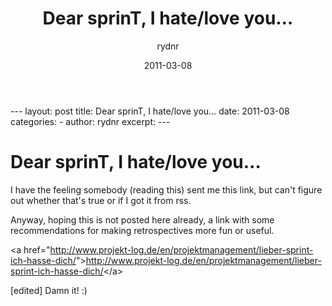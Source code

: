 #+BEGIN_HTML
---
layout: post
title: Dear sprinT, I hate/love you…
date: 2011-03-08
categories: 
- 
author: rydnr
excerpt: 
---
#+END_HTML
#+STARTUP: showall
#+STARTUP: hidestars
#+OPTIONS: H:2 num:nil tags:nil toc:nil timestamps:t
#+LAYOUT: post
#+AUTHOR: rydnr
#+DATE: 2011-03-08
#+TITLE: Dear sprinT, I hate/love you…
#+DESCRIPTION: 
#+KEYWORDS: 
:PROPERTIES:
:ON: 2011-03-08
:END:
* Dear sprinT, I hate/love you…

I have the feeling somebody (reading this) sent me this link, but can't figure out whether that's true or if I got it from rss.

Anyway, hoping this is not posted here already, a link with some recommendations for making retrospectives more fun or useful.

<a href="http://www.projekt-log.de/en/projektmanagement/lieber-sprint-ich-hasse-dich/">http://www.projekt-log.de/en/projektmanagement/lieber-sprint-ich-hasse-dich/</a>

[edited] Damn it! :)
